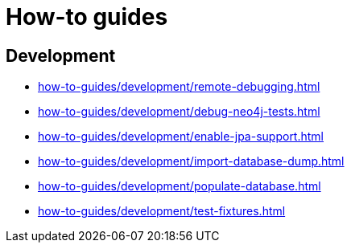 = How-to guides

== Development

* xref:how-to-guides/development/remote-debugging.adoc[]
* xref:how-to-guides/development/debug-neo4j-tests.adoc[]
* xref:how-to-guides/development/enable-jpa-support.adoc[]
* xref:how-to-guides/development/import-database-dump.adoc[]
* xref:how-to-guides/development/populate-database.adoc[]
* xref:how-to-guides/development/test-fixtures.adoc[]
